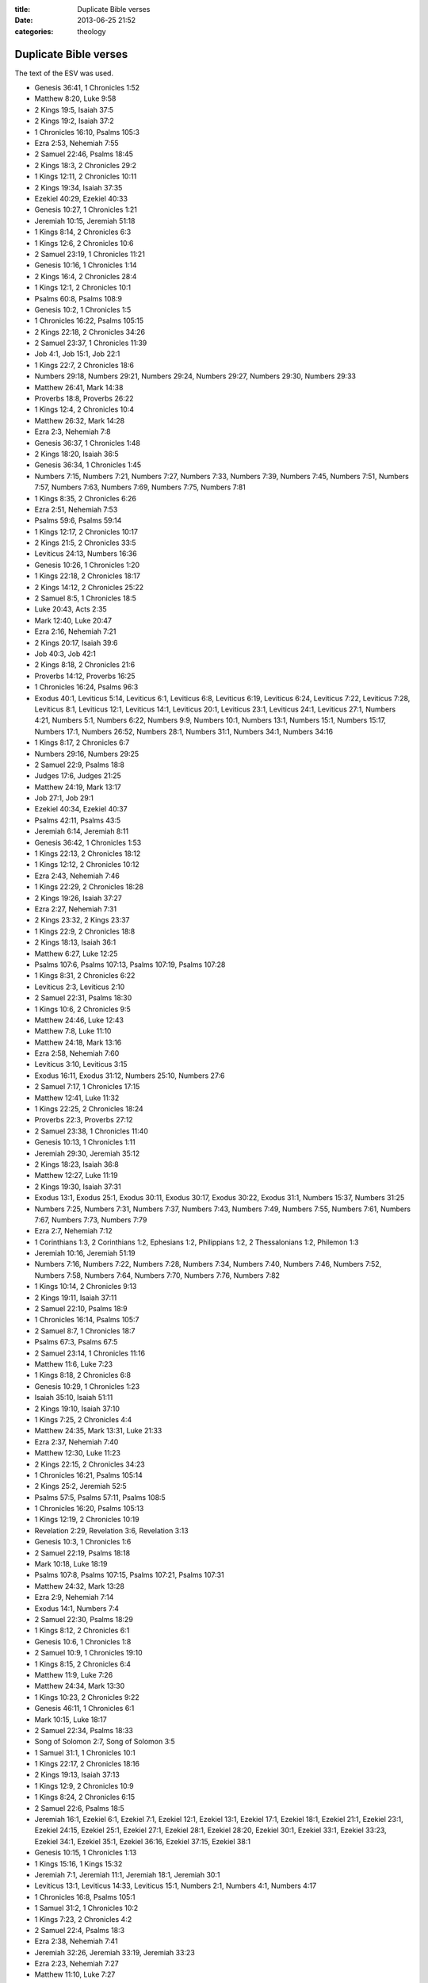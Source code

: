 :title: Duplicate Bible verses
:date: 2013-06-25 21:52
:categories: theology

Duplicate Bible verses
======================

The text of the ESV was used.

* Genesis 36:41, 1 Chronicles 1:52
* Matthew 8:20, Luke 9:58
* 2 Kings 19:5, Isaiah 37:5
* 2 Kings 19:2, Isaiah 37:2
* 1 Chronicles 16:10, Psalms 105:3
* Ezra 2:53, Nehemiah 7:55
* 2 Samuel 22:46, Psalms 18:45
* 2 Kings 18:3, 2 Chronicles 29:2
* 1 Kings 12:11, 2 Chronicles 10:11
* 2 Kings 19:34, Isaiah 37:35
* Ezekiel 40:29, Ezekiel 40:33
* Genesis 10:27, 1 Chronicles 1:21
* Jeremiah 10:15, Jeremiah 51:18
* 1 Kings 8:14, 2 Chronicles 6:3
* 1 Kings 12:6, 2 Chronicles 10:6
* 2 Samuel 23:19, 1 Chronicles 11:21
* Genesis 10:16, 1 Chronicles 1:14
* 2 Kings 16:4, 2 Chronicles 28:4
* 1 Kings 12:1, 2 Chronicles 10:1
* Psalms 60:8, Psalms 108:9
* Genesis 10:2, 1 Chronicles 1:5
* 1 Chronicles 16:22, Psalms 105:15
* 2 Kings 22:18, 2 Chronicles 34:26
* 2 Samuel 23:37, 1 Chronicles 11:39
* Job 4:1, Job 15:1, Job 22:1
* 1 Kings 22:7, 2 Chronicles 18:6
* Numbers 29:18, Numbers 29:21, Numbers 29:24, Numbers 29:27, Numbers 29:30, Numbers 29:33
* Matthew 26:41, Mark 14:38
* Proverbs 18:8, Proverbs 26:22
* 1 Kings 12:4, 2 Chronicles 10:4
* Matthew 26:32, Mark 14:28
* Ezra 2:3, Nehemiah 7:8
* Genesis 36:37, 1 Chronicles 1:48
* 2 Kings 18:20, Isaiah 36:5
* Genesis 36:34, 1 Chronicles 1:45
* Numbers 7:15, Numbers 7:21, Numbers 7:27, Numbers 7:33, Numbers 7:39, Numbers 7:45, Numbers 7:51, Numbers 7:57, Numbers 7:63, Numbers 7:69, Numbers 7:75, Numbers 7:81
* 1 Kings 8:35, 2 Chronicles 6:26
* Ezra 2:51, Nehemiah 7:53
* Psalms 59:6, Psalms 59:14
* 1 Kings 12:17, 2 Chronicles 10:17
* 2 Kings 21:5, 2 Chronicles 33:5
* Leviticus 24:13, Numbers 16:36
* Genesis 10:26, 1 Chronicles 1:20
* 1 Kings 22:18, 2 Chronicles 18:17
* 2 Kings 14:12, 2 Chronicles 25:22
* 2 Samuel 8:5, 1 Chronicles 18:5
* Luke 20:43, Acts 2:35
* Mark 12:40, Luke 20:47
* Ezra 2:16, Nehemiah 7:21
* 2 Kings 20:17, Isaiah 39:6
* Job 40:3, Job 42:1
* 2 Kings 8:18, 2 Chronicles 21:6
* Proverbs 14:12, Proverbs 16:25
* 1 Chronicles 16:24, Psalms 96:3
* Exodus 40:1, Leviticus 5:14, Leviticus 6:1, Leviticus 6:8, Leviticus 6:19, Leviticus 6:24, Leviticus 7:22, Leviticus 7:28, Leviticus 8:1, Leviticus 12:1, Leviticus 14:1, Leviticus 20:1, Leviticus 23:1, Leviticus 24:1, Leviticus 27:1, Numbers 4:21, Numbers 5:1, Numbers 6:22, Numbers 9:9, Numbers 10:1, Numbers 13:1, Numbers 15:1, Numbers 15:17, Numbers 17:1, Numbers 26:52, Numbers 28:1, Numbers 31:1, Numbers 34:1, Numbers 34:16
* 1 Kings 8:17, 2 Chronicles 6:7
* Numbers 29:16, Numbers 29:25
* 2 Samuel 22:9, Psalms 18:8
* Judges 17:6, Judges 21:25
* Matthew 24:19, Mark 13:17
* Job 27:1, Job 29:1
* Ezekiel 40:34, Ezekiel 40:37
* Psalms 42:11, Psalms 43:5
* Jeremiah 6:14, Jeremiah 8:11
* Genesis 36:42, 1 Chronicles 1:53
* 1 Kings 22:13, 2 Chronicles 18:12
* 1 Kings 12:12, 2 Chronicles 10:12
* Ezra 2:43, Nehemiah 7:46
* 1 Kings 22:29, 2 Chronicles 18:28
* 2 Kings 19:26, Isaiah 37:27
* Ezra 2:27, Nehemiah 7:31
* 2 Kings 23:32, 2 Kings 23:37
* 1 Kings 22:9, 2 Chronicles 18:8
* 2 Kings 18:13, Isaiah 36:1
* Matthew 6:27, Luke 12:25
* Psalms 107:6, Psalms 107:13, Psalms 107:19, Psalms 107:28
* 1 Kings 8:31, 2 Chronicles 6:22
* Leviticus 2:3, Leviticus 2:10
* 2 Samuel 22:31, Psalms 18:30
* 1 Kings 10:6, 2 Chronicles 9:5
* Matthew 24:46, Luke 12:43
* Matthew 7:8, Luke 11:10
* Matthew 24:18, Mark 13:16
* Ezra 2:58, Nehemiah 7:60
* Leviticus 3:10, Leviticus 3:15
* Exodus 16:11, Exodus 31:12, Numbers 25:10, Numbers 27:6
* 2 Samuel 7:17, 1 Chronicles 17:15
* Matthew 12:41, Luke 11:32
* 1 Kings 22:25, 2 Chronicles 18:24
* Proverbs 22:3, Proverbs 27:12
* 2 Samuel 23:38, 1 Chronicles 11:40
* Genesis 10:13, 1 Chronicles 1:11
* Jeremiah 29:30, Jeremiah 35:12
* 2 Kings 18:23, Isaiah 36:8
* Matthew 12:27, Luke 11:19
* 2 Kings 19:30, Isaiah 37:31
* Exodus 13:1, Exodus 25:1, Exodus 30:11, Exodus 30:17, Exodus 30:22, Exodus 31:1, Numbers 15:37, Numbers 31:25
* Numbers 7:25, Numbers 7:31, Numbers 7:37, Numbers 7:43, Numbers 7:49, Numbers 7:55, Numbers 7:61, Numbers 7:67, Numbers 7:73, Numbers 7:79
* Ezra 2:7, Nehemiah 7:12
* 1 Corinthians 1:3, 2 Corinthians 1:2, Ephesians 1:2, Philippians 1:2, 2 Thessalonians 1:2, Philemon 1:3
* Jeremiah 10:16, Jeremiah 51:19
* Numbers 7:16, Numbers 7:22, Numbers 7:28, Numbers 7:34, Numbers 7:40, Numbers 7:46, Numbers 7:52, Numbers 7:58, Numbers 7:64, Numbers 7:70, Numbers 7:76, Numbers 7:82
* 1 Kings 10:14, 2 Chronicles 9:13
* 2 Kings 19:11, Isaiah 37:11
* 2 Samuel 22:10, Psalms 18:9
* 1 Chronicles 16:14, Psalms 105:7
* 2 Samuel 8:7, 1 Chronicles 18:7
* Psalms 67:3, Psalms 67:5
* 2 Samuel 23:14, 1 Chronicles 11:16
* Matthew 11:6, Luke 7:23
* 1 Kings 8:18, 2 Chronicles 6:8
* Genesis 10:29, 1 Chronicles 1:23
* Isaiah 35:10, Isaiah 51:11
* 2 Kings 19:10, Isaiah 37:10
* 1 Kings 7:25, 2 Chronicles 4:4
* Matthew 24:35, Mark 13:31, Luke 21:33
* Ezra 2:37, Nehemiah 7:40
* Matthew 12:30, Luke 11:23
* 2 Kings 22:15, 2 Chronicles 34:23
* 1 Chronicles 16:21, Psalms 105:14
* 2 Kings 25:2, Jeremiah 52:5
* Psalms 57:5, Psalms 57:11, Psalms 108:5
* 1 Chronicles 16:20, Psalms 105:13
* 1 Kings 12:19, 2 Chronicles 10:19
* Revelation 2:29, Revelation 3:6, Revelation 3:13
* Genesis 10:3, 1 Chronicles 1:6
* 2 Samuel 22:19, Psalms 18:18
* Mark 10:18, Luke 18:19
* Psalms 107:8, Psalms 107:15, Psalms 107:21, Psalms 107:31
* Matthew 24:32, Mark 13:28
* Ezra 2:9, Nehemiah 7:14
* Exodus 14:1, Numbers 7:4
* 2 Samuel 22:30, Psalms 18:29
* 1 Kings 8:12, 2 Chronicles 6:1
* Genesis 10:6, 1 Chronicles 1:8
* 2 Samuel 10:9, 1 Chronicles 19:10
* 1 Kings 8:15, 2 Chronicles 6:4
* Matthew 11:9, Luke 7:26
* Matthew 24:34, Mark 13:30
* 1 Kings 10:23, 2 Chronicles 9:22
* Genesis 46:11, 1 Chronicles 6:1
* Mark 10:15, Luke 18:17
* 2 Samuel 22:34, Psalms 18:33
* Song of Solomon 2:7, Song of Solomon 3:5
* 1 Samuel 31:1, 1 Chronicles 10:1
* 1 Kings 22:17, 2 Chronicles 18:16
* 2 Kings 19:13, Isaiah 37:13
* 1 Kings 12:9, 2 Chronicles 10:9
* 1 Kings 8:24, 2 Chronicles 6:15
* 2 Samuel 22:6, Psalms 18:5
* Jeremiah 16:1, Ezekiel 6:1, Ezekiel 7:1, Ezekiel 12:1, Ezekiel 13:1, Ezekiel 17:1, Ezekiel 18:1, Ezekiel 21:1, Ezekiel 23:1, Ezekiel 24:15, Ezekiel 25:1, Ezekiel 27:1, Ezekiel 28:1, Ezekiel 28:20, Ezekiel 30:1, Ezekiel 33:1, Ezekiel 33:23, Ezekiel 34:1, Ezekiel 35:1, Ezekiel 36:16, Ezekiel 37:15, Ezekiel 38:1
* Genesis 10:15, 1 Chronicles 1:13
* 1 Kings 15:16, 1 Kings 15:32
* Jeremiah 7:1, Jeremiah 11:1, Jeremiah 18:1, Jeremiah 30:1
* Leviticus 13:1, Leviticus 14:33, Leviticus 15:1, Numbers 2:1, Numbers 4:1, Numbers 4:17
* 1 Chronicles 16:8, Psalms 105:1
* 1 Samuel 31:2, 1 Chronicles 10:2
* 1 Kings 7:23, 2 Chronicles 4:2
* 2 Samuel 22:4, Psalms 18:3
* Ezra 2:38, Nehemiah 7:41
* Jeremiah 32:26, Jeremiah 33:19, Jeremiah 33:23
* Ezra 2:23, Nehemiah 7:27
* Matthew 11:10, Luke 7:27
* 2 Kings 19:7, Isaiah 37:7
* Matthew 26:46, Mark 14:42
* 2 Samuel 7:4, 1 Chronicles 17:3
* Job 11:1, Job 20:1
* 2 Kings 24:19, Jeremiah 52:2
* 2 Kings 19:33, Isaiah 37:34
* Ezra 2:39, Nehemiah 7:42
* Matthew 7:3, Luke 6:41
* 2 Samuel 22:40, Psalms 18:39
* Ezekiel 11:14, Ezekiel 12:17, Ezekiel 12:21, Ezekiel 12:26, Ezekiel 14:2, Ezekiel 14:12, Ezekiel 15:1, Ezekiel 20:2, Ezekiel 20:45, Ezekiel 21:8, Ezekiel 22:17, Ezekiel 22:23, Zechariah 6:9
* 1 Kings 8:36, 2 Chronicles 6:27
* 1 Kings 19:10, 1 Kings 19:14
* Numbers 29:28, Numbers 29:38
* Proverbs 6:11, Proverbs 24:34
* 2 Kings 19:1, Isaiah 37:1
* 1 Kings 22:34, 2 Chronicles 18:33
* Jeremiah 10:14, Jeremiah 51:17
* Psalms 60:9, Psalms 108:10
* Genesis 36:35, 1 Chronicles 1:46
* 1 Kings 22:28, 2 Chronicles 18:27
* Exodus 20:6, Deuteronomy 5:10
* Ezra 2:34, Nehemiah 7:36
* 2 Kings 25:3, Jeremiah 52:6
* Matthew 25:21, Matthew 25:23
* Leviticus 4:1, Leviticus 17:1, Leviticus 18:1, Leviticus 19:1, Leviticus 21:16, Leviticus 22:1, Leviticus 22:17, Leviticus 22:26, Leviticus 23:9, Leviticus 23:23, Leviticus 23:26, Leviticus 23:33, Numbers 3:5, Numbers 3:11, Numbers 3:44, Numbers 5:5, Numbers 5:11, Numbers 6:1, Numbers 8:5, Numbers 8:23, Numbers 16:23, Numbers 18:25, Numbers 25:16, Numbers 35:9
* Job 6:1, Job 9:1, Job 12:1, Job 16:1, Job 19:1, Job 21:1, Job 23:1, Job 26:1
* Psalms 60:12, Psalms 108:13
* 2 Kings 25:29, Jeremiah 52:33
* 2 Kings 8:20, 2 Chronicles 21:8
* 2 Kings 18:19, Isaiah 36:4
* Numbers 14:26, Numbers 16:20
* 1 Kings 22:11, 2 Chronicles 18:10
* Song of Solomon 2:6, Song of Solomon 8:3
* Genesis 10:14, 1 Chronicles 1:12
* 1 Chronicles 3:7, 1 Chronicles 14:6
* Ezra 2:64, Nehemiah 7:66
* 2 Samuel 23:23, 1 Chronicles 11:25
* 2 Kings 15:3, 2 Chronicles 26:4
* 2 Samuel 22:35, Psalms 18:34
* Ezra 2:4, Nehemiah 7:9
* Job 8:1, Job 18:1, Job 25:1
* 1 Kings 22:16, 2 Chronicles 18:15
* Matthew 24:47, Luke 12:44
* 1 Chronicles 16:34, Psalms 118:1, Psalms 118:29
* Mark 15:2, Luke 23:3
* Job 38:1, Job 40:6
* 1 Kings 22:5, 2 Chronicles 18:4
* Proverbs 6:10, Proverbs 24:33
* 2 Kings 19:12, Isaiah 37:12
* 1 Chronicles 16:16, Psalms 105:9
* 2 Kings 25:20, Jeremiah 52:26
* Ezra 2:32, Nehemiah 7:35
* 2 Kings 18:24, Isaiah 36:9
* 1 Kings 10:27, 2 Chronicles 9:27
* Exodus 25:33, Exodus 37:19
* Numbers 7:14, Numbers 7:20, Numbers 7:26, Numbers 7:32, Numbers 7:38, Numbers 7:44, Numbers 7:50, Numbers 7:56, Numbers 7:62, Numbers 7:68, Numbers 7:74, Numbers 7:80
* Psalms 46:7, Psalms 46:11
* Jeremiah 13:8, Jeremiah 18:5, Jeremiah 24:4, Ezekiel 17:11
* Genesis 10:28, 1 Chronicles 1:22
* 1 Chronicles 16:11, Psalms 105:4
* Genesis 10:17, 1 Chronicles 1:15
* Genesis 36:33, 1 Chronicles 1:44
* Matthew 17:21, Matthew 18:11, Matthew 23:14, Mark 7:16, Mark 9:44, Mark 9:46, Mark 11:26, Mark 15:28, Luke 17:36, Luke 23:17, John 5:4, Acts 8:37, Acts 15:34, Acts 24:7, Acts 28:29, Romans 16:24
* Ezra 2:31, Nehemiah 7:34
* Matthew 26:30, Mark 14:26
* Leviticus 19:30, Leviticus 26:2
* Genesis 36:36, 1 Chronicles 1:47
* Numbers 16:44, Numbers 20:7
* Proverbs 21:9, Proverbs 25:24
* Philippians 4:23, Philemon 1:25
* 2 Samuel 22:20, Psalms 18:19
* Matthew 13:42, Matthew 13:50

